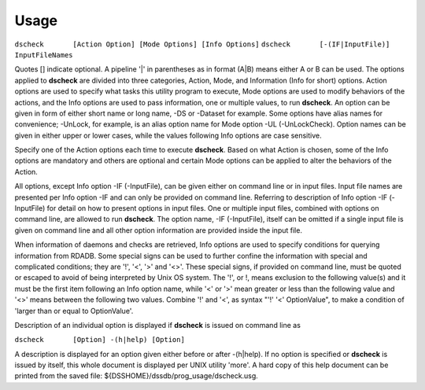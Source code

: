 Usage
=====

``dscheck	[Action Option] [Mode Options] [Info Options]``
``dscheck	[-(IF|InputFile)] InputFileNames``

Quotes [] indicate optional. A pipeline '|' in parentheses as in format (A|B) means either A or B can be used. The options applied to **dscheck** are divided into three categories, Action, Mode, and Information (Info for short) options. Action options are used to specify what tasks this utility program to execute, Mode options are used to modify behaviors of the actions, and the Info options are used to pass information, one or multiple values, to run **dscheck**. An option can be given in form of either short name or long name, -DS or -Dataset for example. Some options have alias names for convenience; -UnLock, for example, is an alias option name for Mode option -UL (-UnLockCheck). Option names can be given in either upper or lower cases, while the values following Info options are case sensitive.

Specify one of the Action options each time to execute **dscheck**. Based on what Action is chosen, some of the Info options are mandatory and others are optional and certain Mode options can be applied to alter the behaviors of the Action.

All options, except Info option -IF (-InputFile), can be given either on command line or in input files. Input file names are presented per Info option -IF and can only be provided on command line. Referring to description of Info option -IF (-InputFile) for detail on how to present options in input files. One or multiple input files, combined with options on command line, are allowed to run **dscheck**. The option name, -IF (-InputFile), itself can be omitted if a single input file is given on command line and all other option information are provided inside the input file.

When information of daemons and checks are retrieved, Info options are used to specify conditions for querying information from RDADB. Some special signs can be used to further confine the information with special and complicated conditions; they are '!', '<', '>' and '<>'. These special signs, if provided on command line, must be quoted or escaped to avoid of being interpreted by Unix OS system. The '!', or \!, means exclusion to the following value(s) and it must be the first item following an Info option name, while '<' or '>' mean greater or less than the following value and '<>' means between the following two values. Combine '!' and '<', as syntax "'!' '<' OptionValue", to make a condition of 'larger than or equal to OptionValue'.

Description of an individual option is displayed if **dscheck** is issued on command line as

``dscheck	[Option] -(h|help) [Option]``

A description is displayed for an option given either before or after -(h|help). If no option is specified or **dscheck** is issued by itself, this whole document is displayed per UNIX utility 'more'. A hard copy of this help document can be printed from the saved file: ${DSSHOME}/dssdb/prog_usage/dscheck.usg.

